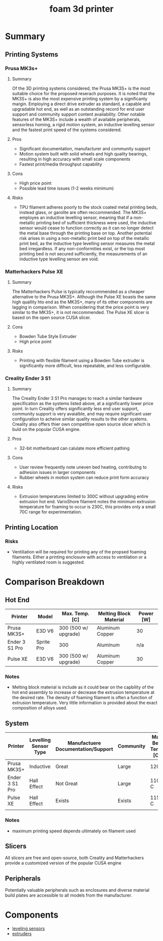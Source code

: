 :PROPERTIES:
:ID:       87cb0a18-5968-4d04-825c-b3c3d0a4d52f
:END:
#+title: foam 3d printer
#+filetags: :spec:3d:printer:equipment:

* Summary

** Printing Systems

*** Prusa MK3s+

**** Summary
 Of the 3D printing systems considered, the Prusa MK3S+ is the most suitable choice for the proposed reserach purposes. It is noted that the MK3S+ is also the most expensive printing system by a significanty margin. Employing a direct drive extruder as standard, a capable and upgradable hot end, as well as an outstanding record for end user support and community support content availability. Other notable features of the MK3S+ include a wealth of available peripherals, sensorless homing, a rigid motion system, an inductive levelling sensor and the fastest print speed of the systems considered.
 
**** Pros
- Significant documentation, manufacturer and community support
- Motion system built with solid wheels and high quality bearings, resulting in high accuracy with small scale components
- Fastest print/media throughput capability
  
**** Cons
- High price point
- Possible lead time issues (1-2 weeks minimum)

**** Risks
- TPU filament adheres poorly to the stock coated metal printing beds, instead glass, or garolite are often reccommended. The MK3S+ employes an inductive levelling sensor, meaning that if a non-metallic printing bed of sufficient thickness were used, the inductive sensor would cease to function correctly as it can no longer detect the metal base through the printing base on top. Another potential risk arises in using a non-metallic print bed on top of the metallic print bed, as the inductive type levelling sensor measures the metal bed irregardless. If any non-conformities exist, or the top most printing bed is not secured sufficiently, the measurements of an inductive type levelling sensor are void.

*** Matterhackers Pulse XE

**** Summary
The Matterhackers Pulse is typically reccommended as a cheaper alternative to the Prusa MK3S+. Although the Pulse XE boasts the same high quallity hto end as the MK3S+, many of its other components are lagging in comparison. When considering that the price point is very similar to the MK3S+, it is not reccommended. The Pulse XE slicer is based on the open source CUSA slicer.

**** Cons
- Bowden Tube Style Extruder
- High price point

**** Risks
- Printing with flexible filament using a Bowden Tube extruder is significantly more difficult, less repeatable, and less configurable.

*** Creality Ender 3 S1 

**** Summary
The Creality Ender 3 S1 Pro manages to reach a similar hardware specification as the systems listed above, at a significantly lower price point. In turn Creality offers significantly less end user support, community support is very avaialble, and may require significant user configuration to acheive similar quality results to the other systems. Creality also offers thier own competitive open source slicer which is buld on the popular CUSA engine.

**** Pros
- 32-bit motherboard can calulate more efficient pathing

**** Cons
- User review frequently note uneven bed heating, contributng to adhesion issues in larger components
- Rubber wheels in motion system can reduce print form accuracy

**** Risks
- Extrusion temperatures limited to 300C without upgrading entire extrusion hot end. VarioShore filament notes the minimum extrusion temperature for foaming to occur is 230C, this provides only a small 70C range for experimentation.

** Printing Location

*** Risks
- Ventiliation will be required for printing any of the propsed foaming filaments. Either a printing enclosure with access to ventilation or a highly ventilated room is suggested.

* Comparison Breakdown

** Hot End

| Printer        | Model      | Max. Temp. [C]       | Melting Block Material | Power [W] |
|----------------+------------+----------------------+------------------------+-----------|
| Prusa MK3S+    | E3D V6     | 300 (500 w/ upgrade) | Aluminum Copper        | 30        |
| Ender 3 S1 Pro | Sprite Pro | 300                  | Aluminum               | n/a       |
| Pulse XE       | E3D V6     | 300 (500 w/ upgrade) | Aluminum Copper        | 30        |

*** Notes
- Melting block material is include as it could bear on the capbility of the hot end assembly to increase or decrease the extrusion temperature at the desired rate. The density of foaming filament is often a function of extrusion temperature. Very little information is provided about the exact composition of alloys used.


** System

| Printer        | Levelling Sensor Type | Manufactuere Documentation/Support | Community | Max Bed Temp [C] | Printing Speed [mm/s] |
|----------------+-----------------------+------------------------------------+-----------+------------------+-----------------------|
| Prusa MK3S+    | Inductive             | Great                              | Large     | 120C             |                    80 |
| Ender 3 S1 Pro | Hall Effect           | Not Great                          | Large     | 110 C            |                    60 |
| Pulse XE       | Hall Effect           | Exists                             | Exists    | 115 C            |                    60 |
|                |                       |                                    |           |                  |                       |

*** Notes
- maximum printing speed depends ultimately on filament used

** Slicers
All slicers are free and open-source, both Creality and Matterhackers provide a customized version of the popular CUSA engine

** Peripherals
Potentially valuable peripherals such as enclosures and diverse material build plates are accessible to all models from the manufacturer.

* Components
- [[id:85a8da31-132f-4bb3-83bd-46749b9997bf][leveling sensors]]
- [[id:94ad490c-9dc4-4a1a-ad3e-77a0f61ca53d][extruders]]

